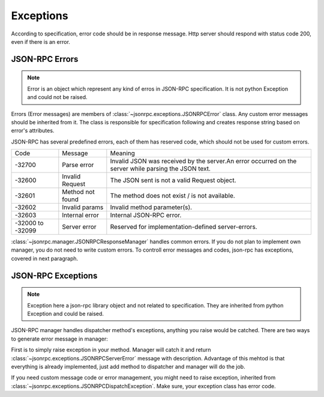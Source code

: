 Exceptions
==========

According to specification, error code should be in response message. Http
server should respond with status code 200, even if there is an error.

JSON-RPC Errors
---------------

.. note:: Error is an object which represent any kind of erros in JSON-RPC specification. It is not python Exception and could not be raised.

Errors (Error messages) are members of :class:`~jsonrpc.exceptions.JSONRPCError` class. Any custom error messages should be inherited from it.
The class is responsible for specification following and creates response string based on error's attributes.

JSON-RPC has several predefined errors, each of them has reserved code, which should not be used for custom errors.

+------------------+------------------+------------------------------------------------------------------------------------------------------+
| Code             | Message          | Meaning                                                                                              |
+------------------+------------------+------------------------------------------------------------------------------------------------------+
| -32700           | Parse error      | Invalid JSON was received by the server.An error occurred on the server while parsing the JSON text. |
+------------------+------------------+------------------------------------------------------------------------------------------------------+
| -32600           | Invalid Request  | The JSON sent is not a valid Request object.                                                         |
+------------------+------------------+------------------------------------------------------------------------------------------------------+
| -32601           | Method not found | The method does not exist / is not available.                                                        |
+------------------+------------------+------------------------------------------------------------------------------------------------------+
| -32602           | Invalid params   | Invalid method parameter(s).                                                                         |
+------------------+------------------+------------------------------------------------------------------------------------------------------+
| -32603           | Internal error   | Internal JSON-RPC error.                                                                             |
+------------------+------------------+------------------------------------------------------------------------------------------------------+
| -32000 to -32099 | Server error     | Reserved for implementation-defined server-errors.                                                   |
+------------------+------------------+------------------------------------------------------------------------------------------------------+

:class:`~jsonrpc.manager.JSONRPCResponseManager` handles common errors. If you do not plan to implement own manager, you do not need to write custom errors. To controll error messages and codes, json-rpc has exceptions, covered in next paragraph.

JSON-RPC Exceptions
-------------------

.. note:: Exception here a json-rpc library object and not related to specification. They are inherited from python Exception and could be raised.

JSON-RPC manager handles dispatcher method's exceptions, anything you raise would be catched.
There are two ways to generate error message in manager:

First is to simply raise exception in your method. Manager will catch it and return :class:`~jsonrpc.exceptions.JSONRPCServerError` message with description. Advantage of this mehtod is that everything is already implemented, just add method to dispatcher and manager will do the job.

If you need custom message code or error management, you might need to raise exception, inherited from :class:`~jsonrpc.exceptions.JSONRPCDispatchException`. Make sure, your exception class has error code.

.. versionadded:: 1.9.0
   Fix `Invalid params` error false generated if method raises TypeError. Now in this case manager introspects the code and returns proper exception.
